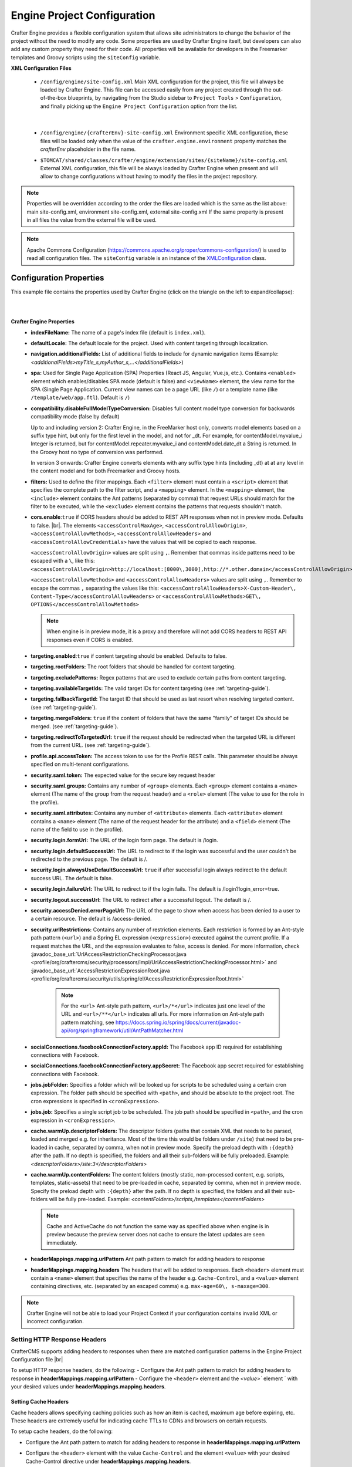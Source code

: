 
----------------------------
Engine Project Configuration
----------------------------

Crafter Engine provides a flexible configuration system that allows site administrators to change
the behavior of the project without the need to modify any code. Some properties are used by Crafter
Engine itself, but developers can also add any custom property they need for their code. All
properties will be available for developers in the Freemarker templates and Groovy scripts using the
``siteConfig`` variable.

**XML Configuration Files**

 - ``/config/engine/site-config.xml``
   Main XML configuration for the project, this file will always be loaded by Crafter Engine. This file can
   be accessed easily from any project created through the out-of-the-box blueprints, by navigating from the
   Studio sidebar to ``Project Tools`` > ``Configuration``, and finally picking up the ``Engine Project
   Configuration`` option from the list.

	 .. image:: /_static/images/site-admin/engine-project-config.webp
			 :alt: Engine Project Configuration

     |


 - ``/config/engine/{crafterEnv}-site-config.xml``
   Environment specific XML configuration, these files will be loaded only when the value of the
   ``crafter.engine.environment`` property matches the `crafterEnv` placeholder in the file name.
 - ``$TOMCAT/shared/classes/crafter/engine/extension/sites/{siteName}/site-config.xml``
   External XML configuration, this file will be always loaded by Crafter Engine when present and
   will allow to change configurations without having to modify the files in the project repository.

.. NOTE::
   Properties will be overridden according to the order the files are loaded which is the same as
   the list above: main site-config.xml, environment site-config.xml, external site-config.xml
   If the same property is present in all files the value from the external file will be used.

.. NOTE::
   Apache Commons Configuration (https://commons.apache.org/proper/commons-configuration/) is used
   to read all configuration files. The ``siteConfig`` variable is an instance of the
   `XMLConfiguration <https://commons.apache.org/proper/commons-configuration/apidocs/org/apache/commons/configuration2/XMLConfiguration.html>`_
   class.

^^^^^^^^^^^^^^^^^^^^^^^^
Configuration Properties
^^^^^^^^^^^^^^^^^^^^^^^^

This example file contains the properties used by Crafter Engine (click on the triangle on the left to expand/collapse):

.. raw:: html

   <details>
   <summary><a>Sample file containing the properties used by Crafter Engine</a></summary>

.. rli:: https://raw.githubusercontent.com/craftercms/studio/develop/src/main/webapp/repo-bootstrap/global/configuration/samples/sample-engine-site-config.xml
   :language: xml
   :linenos:

.. raw:: html

   </details>

|
|

**Crafter Engine Properties**
 * **indexFileName:** The name of a page's index file (default is ``index.xml``).
 * **defaultLocale:** The default locale for the project. Used with content targeting through localization.
 * **navigation.additionalFields:**  List of additional fields to include for dynamic navigation items (Example: *<additionalFields>myTitle_s,myAuthor_s,...</additionalFields>*)
 * **spa:** Used for Single Page Application (SPA) Properties (React JS, Angular, Vue.js, etc.). Contains ``<enabled>`` element which enables/disables SPA mode (default is false) and ``<viewName>`` element, the view name for the SPA (Single Page Application. Current view names can be a page URL (like ``/``) or a template name (like ``/template/web/app.ftl``). Default is ``/``)
 * **compatibility.disableFullModelTypeConversion:** Disables full content model type conversion for backwards compatibility mode (false by default)

   Up to and including version 2:
   Crafter Engine, in the FreeMarker host only, converts model elements based on a suffix type hint, but only for the first level in
   the model, and not for _dt. For example, for contentModel.myvalue_i Integer is returned, but for contentModel.repeater.myvalue_i
   and contentModel.date_dt a String is returned. In the Groovy host no type of conversion was performed.

   In version 3 onwards:
   Crafter Engine converts elements with any suffix type hints (including _dt) at at any level in the content
   model and for both Freemarker and Groovy hosts.
 * **filters:** Used to define the filter mappings. Each ``<filter>`` element must contain a ``<script>`` element that specifies the complete
   path to the filter script, and a ``<mapping>`` element. In the ``<mapping>`` element, the ``<include>`` element contains the Ant
   patterns (separated by comma) that request URLs should match for the filter to be executed, while the ``<exclude>`` element contains
   the patterns that requests shouldn't match.
 * **cors.enable**:``true`` if CORS headers should be added to REST API responses when not in preview mode. Defaults to false. |br|.
   The elements ``<accessControlMaxAge>``, ``<accessControlAllowOrigin>``, ``<accessControlAllowMethods>``,
   ``<accessControlAllowHeaders>`` and ``<accessControlAllowCredentials>`` have the values that will be
   copied to each response.

   ``<accessControlAllowOrigin>`` values are split using ``,``. Remember that
   commas inside patterns need to be escaped with a ``\``,
   like this: ``<accessControlAllowOrigin>http://localhost:[8000\,3000],http://*.other.domain</accessControlAllowOrigin>``

   ``<accessControlAllowMethods>`` and ``<accessControlAllowHeaders>`` values are split using ``,``. Remember to escape the commas ``,`` separating
   the values like this: ``<accessControlAllowHeaders>X-Custom-Header\, Content-Type</accessControlAllowHeaders>`` or
   ``<accessControlAllowMethods>GET\, OPTIONS</accessControlAllowMethods>``

   .. note::
      When engine is in preview mode, it is a proxy and therefore will not add CORS headers to REST API responses even if CORS is enabled.

 * **targeting.enabled**:``true`` if content targeting should be enabled. Defaults to false.
 * **targeting.rootFolders:** The root folders that should be handled for content targeting.
 * **targeting.excludePatterns:** Regex patterns that are used to exclude certain paths from content targeting.
 * **targeting.availableTargetIds:** The valid target IDs for content targeting (see :ref:`targeting-guide`).
 * **targeting.fallbackTargetId:** The target ID that should be used as last resort when resolving targeted content.
   (see :ref:`targeting-guide`).
 * **targeting.mergeFolders:** ``true`` if the content of folders that have the same "family" of target IDs should be merged.
   (see :ref:`targeting-guide`).
 * **targeting.redirectToTargetedUrl:** ``true`` if the request should be redirected when the targeted URL is different from the current URL.
   (see :ref:`targeting-guide`).
 * **profile.api.accessToken:** The access token to use for the Profile REST calls. This parameter should be always specified on
   multi-tenant configurations.
 * **security.saml.token:** The expected value for the secure key request header
 * **security.saml.groups:** Contains any number of ``<group>`` elements. Each ``<group>`` element contains a ``<name>`` element (The name of the group from the request header) and a ``<role>`` element (The value to use for the role in the profile).
 * **security.saml.attributes:** Contains any number of ``<attribute>`` elements. Each ``<attribute>`` element contains a ``<name>`` element (The name of the request header for the attribute) and a ``<field>`` element (The name of the field to use in the profile).
 * **security.login.formUrl:** The URL of the login form page. The default is /login.
 * **security.login.defaultSuccessUrl:** The URL to redirect to if the login was successful and the user couldn't be redirected to the
   previous page. The default is /.
 * **security.login.alwaysUseDefaultSuccessUrl:** ``true`` if after successful login always redirect to the default success URL. The default is
   false.
 * **security.login.failureUrl:** The URL to redirect to if the login fails. The default is /login?login_error=true.
 * **security.logout.successUrl:** The URL to redirect after a successful logout. The default is /.
 * **security.accessDenied.errorPageUrl:** The URL of the page to show when access has been denied to a user to a certain resource. The
   default is /access-denied.
 * **security.urlRestrictions:** Contains any number of restriction elements. Each restriction is formed by an Ant-style path pattern (``<url>``)
   and a Spring EL expression (``<expression>``) executed against the current profile. If a request matches the URL, and the expression
   evaluates to false, access is denied. For more information, check
   :javadoc_base_url:`UrlAccessRestrictionCheckingProcessor.java <profile/org/craftercms/security/processors/impl/UrlAccessRestrictionCheckingProcessor.html>`
   and :javadoc_base_url:`AccessRestrictionExpressionRoot.java <profile/org/craftercms/security/utils/spring/el/AccessRestrictionExpressionRoot.html>`

     .. note::
       For the ``<url>`` Ant-style path pattern, ``<url>/*</url>`` indicates just one level of the URL and ``<url>/**</url>`` indicates all urls. For more information on Ant-style path pattern matching, see https://docs.spring.io/spring/docs/current/javadoc-api/org/springframework/util/AntPathMatcher.html

 * **socialConnections.facebookConnectionFactory.appId:** The Facebook app ID required for establishing connections with Facebook.
 * **socialConnections.facebookConnectionFactory.appSecret:** The Facebook app secret required for establishing connections with Facebook.
 * **jobs.jobFolder:** Specifies a folder which will be looked up for scripts to be scheduled using a certain cron expression. The folder
   path should be specified with ``<path>``, and should be absolute to the project root. The cron expressions is specified in
   ``<cronExpression>``.
 * **jobs.job:** Specifies a single script job to be scheduled. The job path should be specified in ``<path>``, and the cron expression
   in ``<cronExpression>``.
 * **cache.warmUp.descriptorFolders:** The descriptor folders (paths that contain XML that needs to be parsed, loaded and merged e.g. for inheritance. Most of the time this would be folders under ``/site``) that need to be pre-loaded in cache, separated by comma, when not in preview mode. Specify the preload depth with ``:{depth}`` after the path. If no depth is specified, the folders and all their sub-folders will be fully preloaded. Example: *<descriptorFolders>/site:3</descriptorFolders>*
 * **cache.warmUp.contentFolders:** The content folders (mostly static, non-processed content, e.g. scripts, templates, static-assets) that need to be pre-loaded in cache, separated by comma, when not in preview mode. Specify the preload depth with ``:{depth}`` after the path. If no depth is specified, the folders and all their sub-folders will be fully pre-loaded. Example: *<contentFolders>/scripts,/templates</contentFolders>*

   .. note::
      Cache and ActiveCache do not function the same way as specified above when engine is in preview because the preview server does not cache to ensure the latest updates are seen immediately.

 * **headerMappings.mapping.urlPattern** Ant path pattern to match for adding headers to response
 * **headerMappings.mapping.headers** The headers that will be added to responses. Each ``<header>`` element must contain a ``<name>``
   element that specifies the name of the header e.g. ``Cache-Control``, and a ``<value>`` element containing directives, etc. (separated by an escaped comma)
   e.g. ``max-age=60\, s-maxage=300``.

.. note::
    Crafter Engine will not be able to load your Project Context if your configuration contains invalid XML
    or incorrect configuration.

"""""""""""""""""""""""""""""
Setting HTTP Response Headers
"""""""""""""""""""""""""""""
CrafterCMS supports adding headers to responses when there are matched configuration patterns in
the Engine Project Configuration file |br|

To setup HTTP response headers, do the following:
- Configure the Ant path pattern to match for adding headers to response in **headerMappings.mapping.urlPattern**
- Configure the ``<header>`` element and the `<value>`` element ` with your desired values under **headerMappings.mapping.headers**.

.. code-block:: xml
    :emphasize-lines: 3, 6-7

    <headerMappings>
      <mapping>
        <urlPattern>/**/*.pdf</urlPattern>
        <headers>
          <header>
            <name>X-Crafter-Document</name>
            <value>true</value>
          </header>
        </headers>
      </mapping>
    </headerMappings>


Setting Cache Headers
"""""""""""""""""""""
Cache headers allows specifying caching policies such as how an item is cached, maximum age before expiring, etc.
These headers are extremely useful for indicating cache TTLs to CDNs and browsers on certain requests.

To setup cache headers, do the following:

- Configure the Ant path pattern to match for adding headers to response in **headerMappings.mapping.urlPattern**
- Configure the ``<header>`` element with the value ``Cache-Control`` and the element ``<value>`` with your desired Cache-Control
  directive under **headerMappings.mapping.headers**.

  See `here <https://developer.mozilla.org/en-US/docs/Web/HTTP/Headers/Cache-Control>`__ for a list of available directives
  to use with ``Cache-Control``.

Your configuration should look something like below:

.. code-block:: xml
    :emphasize-lines: 3, 6-7

    <headerMappings>
      <mapping>
        <urlPattern>/articles/**</urlPattern>
        <headers>
          <header>
            <name>Cache-Control</name>
            <value>max-age=60\, s-maxage=300</value>
          </header>
        <headers>
      </mapping>
    </headerMappings>


Please note that the ``Cache-Control`` header inserted to responses by default is set to ``No-Cache``.


.. _engine-site-configuration-spring-configuration:

^^^^^^^^^^^^^^^^^^^^
Spring Configuration
^^^^^^^^^^^^^^^^^^^^

Each project can also have it's own Spring application context. Just as with site-config.xml, beans
can be overwritten using the following locations:

Spring Configuration Files
 - ``/config/engine/application-context.xml`` (This file can be accessed easily from any project created
   through the out-of-the-box blueprints, by navigating from the Studio sidebar to ``Project Tools``
   > ``Configuration``, and finally picking up the ``Engine Project Application Context`` option from the dropdown).

	 .. image:: /_static/images/site-admin/engine-project-application-context.webp
			 :alt: Engine Project Application Context

 - ``/config/engine/{crafterEnv}-application-context.xml``
 - ``$TOMCAT/shared/classes/crafter/engine/extension/sites/{siteName}/application-context.xml``

The application context inherits from Engine's own service-context.xml, and any class in Engine's
classpath can be used, including Groovy classes declared under ``/scripts/classes/*``.

As an example, assuming you have defined a Groovy class under ``/scripts/classes/mypackage/MyClass.groovy``,
you can define a bean like this:

.. code-block:: xml
  :caption: application-context.xml
  :linenos:

	<?xml version="1.0" encoding="UTF-8"?>
	<beans xmlns="http://www.springframework.org/schema/beans"
	       xmlns:xsi="http://www.w3.org/2001/XMLSchema-instance"
	       xsi:schemaLocation="http://www.springframework.org/schema/beans http://www.springframework.org/schema/beans/spring-beans.xsd">

    <bean class="org.springframework.context.support.PropertySourcesPlaceholderConfigurer" parent="crafter.properties"/>

    <bean id="greeting" class="mypackage.MyClass">
      <property name="myproperty" value="${myvalue}"/>
    </bean>

  </beans>

A ``org.springframework.context.support.PropertySourcesPlaceholderConfigurer`` (like above) can be
specified in the context so that the properties of ``site-config.xml`` can be used as placeholders,
like ``${myvalue}``. By making the placeholder configurer inherit from crafter.properties, you'll
also have access to Engine's global properties (like ``crafter.engine.preview``).

.. note::
    Crafter Engine will not be able to load your Project Context if your context file contains invalid XML,
    incorrect configuration or if your beans do not properly handle their own errors on initialization.
